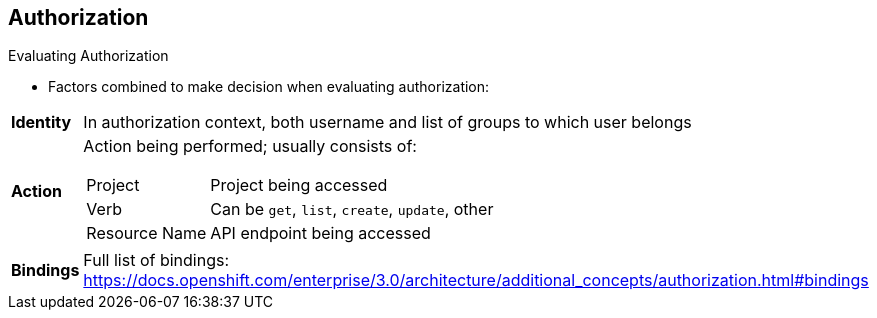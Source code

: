 == Authorization
:noaudio:

.Evaluating Authorization

* Factors combined to make decision when evaluating authorization:

[.noredheader, cols="1,7"]
|===
|*Identity* |In authorization context, both username and list of groups to which user belongs
|*Action* a|Action being performed; usually consists of:
[horizontal]
Project:: Project being accessed
Verb:: Can be `get`, `list`, `create`, `update`, other
Resource Name:: API endpoint being accessed
|*Bindings* |Full list of bindings: https://docs.openshift.com/enterprise/3.0/architecture/additional_concepts/authorization.html#bindings
|===

ifdef::showscript[]
=== Transcript

OpenShift Enterprise combines several factors to make the decision when evaluating authorization. These include identity, action, and bindings.

endif::showscript[]



